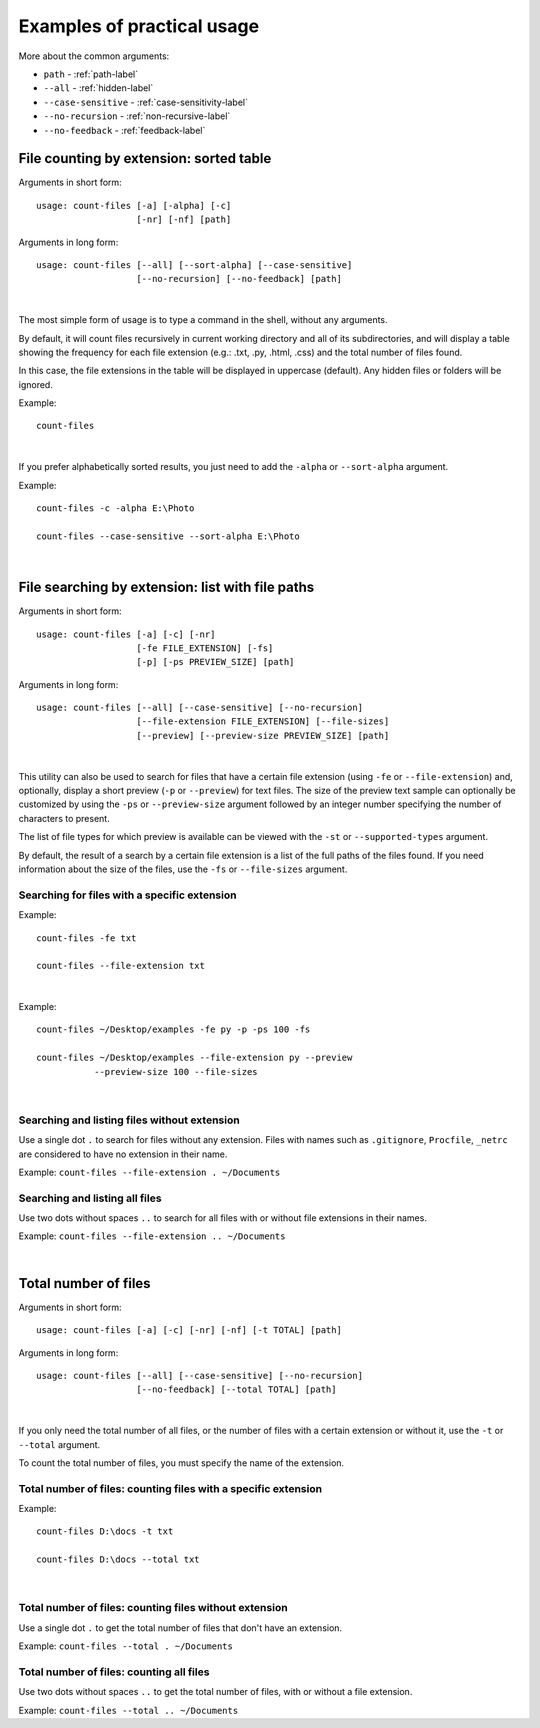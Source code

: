 .. _examples-label:

Examples of practical usage
---------------------------
More about the common arguments:

* ``path`` - :ref:`path-label`
* ``--all`` - :ref:`hidden-label`
* ``--case-sensitive`` - :ref:`case-sensitivity-label`
* ``--no-recursion`` - :ref:`non-recursive-label`
* ``--no-feedback`` - :ref:`feedback-label`


.. _count-label:

File counting by extension: sorted table
^^^^^^^^^^^^^^^^^^^^^^^^^^^^^^^^^^^^^^^^


Arguments in short form:
::

   usage: count-files [-a] [-alpha] [-c]
                      [-nr] [-nf] [path]

Arguments in long form:
::

   usage: count-files [--all] [--sort-alpha] [--case-sensitive]
                      [--no-recursion] [--no-feedback] [path]

|

The most simple form of usage is to type a command in the shell, without
any arguments.

By default, it will count files recursively in current working directory and
all of its subdirectories, and will display a table showing the frequency for
each file extension (e.g.: .txt, .py, .html, .css) and the total number of
files found.

In this case, the file extensions in the table will be displayed in uppercase
(default). Any hidden files or folders will be ignored.

Example:

::

   count-files


.. image:: _static/count_linux_mint.png
   :align: center
   :alt: count files linux mint

| 

If you prefer alphabetically sorted results, you just need to add the
``-alpha`` or ``--sort-alpha`` argument.

Example::

   count-files -c -alpha E:\Photo

   count-files --case-sensitive --sort-alpha E:\Photo

.. image:: _static/count_windows_case_alpha.png
   :align: center
   :alt: count windows case alpha

|

.. _search-label:

File searching by extension: list with file paths
^^^^^^^^^^^^^^^^^^^^^^^^^^^^^^^^^^^^^^^^^^^^^^^^^^^^

Arguments in short form:
::

   usage: count-files [-a] [-c] [-nr]
                      [-fe FILE_EXTENSION] [-fs]
                      [-p] [-ps PREVIEW_SIZE] [path]

Arguments in long form:
::

   usage: count-files [--all] [--case-sensitive] [--no-recursion]
                      [--file-extension FILE_EXTENSION] [--file-sizes]
                      [--preview] [--preview-size PREVIEW_SIZE] [path]

|

This utility can also be used to search for files that have a certain file
extension (using ``-fe`` or ``--file-extension``) and, optionally, display a
short preview (``-p`` or ``--preview``) for text files. The size of the
preview text sample can optionally be customized by using the ``-ps`` or
``--preview-size`` argument followed by an integer number specifying the
number of characters to present.

The list of file types for which preview is available can be viewed with
the ``-st`` or ``--supported-types`` argument.

By default, the result of a search by a certain file extension is a list of
the full paths of the files found. If you need information about the size of
the files, use the ``-fs`` or ``--file-sizes`` argument.

Searching for files with a specific extension
"""""""""""""""""""""""""""""""""""""""""""""

Example:

::

   count-files -fe txt

   count-files --file-extension txt


.. image:: _static/count_linux_mint_fe_txt.png
   :align: center
   :alt: count files linux mint fe txt

|

Example::

   count-files ~/Desktop/examples -fe py -p -ps 100 -fs

   count-files ~/Desktop/examples --file-extension py --preview
              --preview-size 100 --file-sizes

.. image:: _static/search_linux_mint_with_args.png
   :align: center
   :alt: search linux mint with args

|

Searching and listing files without extension
"""""""""""""""""""""""""""""""""""""""""""""

Use a single dot ``.`` to search for files without any extension. Files with
names such as ``.gitignore``, ``Procfile``, ``_netrc`` are considered to have
no extension in their name.


Example: ``count-files --file-extension . ~/Documents``

Searching and listing all files
"""""""""""""""""""""""""""""""

Use two dots without spaces ``..`` to search for all files with or without
file extensions in their names.

Example: ``count-files --file-extension .. ~/Documents``

|

.. _total-label:

Total number of files
^^^^^^^^^^^^^^^^^^^^^

Arguments in short form:
::

   usage: count-files [-a] [-c] [-nr] [-nf] [-t TOTAL] [path]

Arguments in long form:
::

   usage: count-files [--all] [--case-sensitive] [--no-recursion]
                      [--no-feedback] [--total TOTAL] [path]

|

If you only need the total number of all files, or the number of files with a
certain extension or without it, use the ``-t`` or ``--total`` argument.

To count the total number of files, you must specify the name of the extension.

Total number of files: counting files with a specific extension
"""""""""""""""""""""""""""""""""""""""""""""""""""""""""""""""

Example:

::

   count-files D:\docs -t txt

   count-files D:\docs --total txt


.. image:: _static/total_with_ext_windows.png
   :align: center
   :alt: count total windows txt

|

Total number of files: counting files without extension
"""""""""""""""""""""""""""""""""""""""""""""""""""""""

Use a single dot ``.`` to get the total number of files that don't have an
extension.

Example: ``count-files --total . ~/Documents``

Total number of files: counting all files
"""""""""""""""""""""""""""""""""""""""""

Use two dots without spaces ``..`` to get the total number of files, with or
without a file extension.

Example: ``count-files --total .. ~/Documents``
